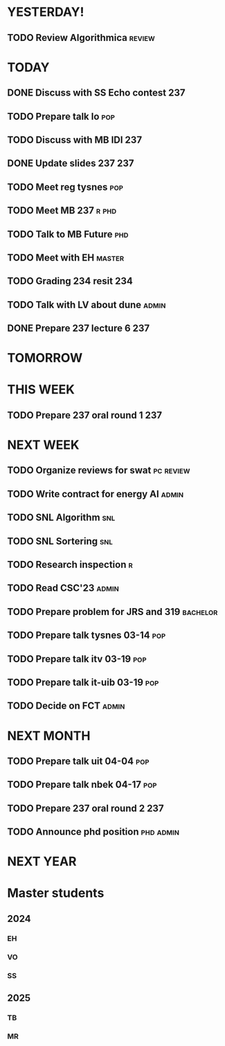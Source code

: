 * YESTERDAY!
** TODO Review Algorithmica                                          :review:
* TODAY
** DONE Discuss with SS Echo contest                                    :237:
** TODO Prepare talk lo                                                 :pop:
** TODO Discuss with MB IDI                                             :237:
** DONE Update slides 237                                               :237:
** TODO Meet reg tysnes                                                 :pop:
** TODO Meet MB                                                   :237:r:phd:
** TODO Talk to MB Future                                               :phd:
** TODO Meet with EH                                                 :master:
** TODO Grading 234 resit                                               :234:
** TODO Talk with LV about dune                                       :admin:
** DONE Prepare 237 lecture 6                                           :237:
* TOMORROW
* THIS WEEK
** TODO Prepare 237 oral round 1                                        :237:
* NEXT WEEK
** TODO Organize reviews for swat                                 :pc:review:
** TODO Write contract for energy AI                                  :admin:
** TODO SNL Algorithm                                                   :snl:
** TODO SNL Sortering                                                   :snl:
** TODO Research inspection                                               :r:
** TODO Read CSC'23                                                   :admin:
** TODO Prepare problem for JRS and 319                            :bachelor:
** TODO Prepare talk tysnes 03-14                                       :pop:
** TODO Prepare talk itv    03-19                                       :pop:
** TODO Prepare talk it-uib 03-19                                       :pop:
** TODO Decide on FCT                                                 :admin:
* NEXT MONTH
** TODO Prepare talk uit    04-04                                       :pop:
** TODO Prepare talk nbek   04-17                                       :pop:
** TODO Prepare 237 oral round 2                                        :237:
** TODO Announce phd position                                     :phd:admin:
* NEXT YEAR
* Master students
** 2024
*** EH
*** VO
*** SS
** 2025
*** TB
*** MR
